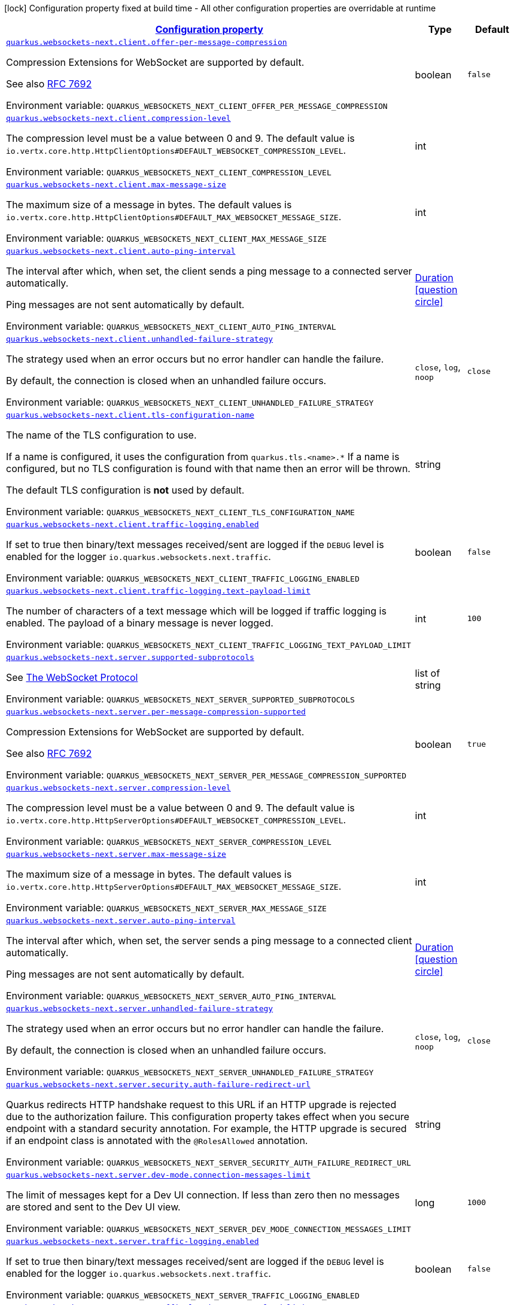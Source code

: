 
:summaryTableId: quarkus-websockets-next
[.configuration-legend]
icon:lock[title=Fixed at build time] Configuration property fixed at build time - All other configuration properties are overridable at runtime
[.configuration-reference.searchable, cols="80,.^10,.^10"]
|===

h|[[quarkus-websockets-next_configuration]]link:#quarkus-websockets-next_configuration[Configuration property]

h|Type
h|Default

a| [[quarkus-websockets-next_quarkus-websockets-next-client-offer-per-message-compression]]`link:#quarkus-websockets-next_quarkus-websockets-next-client-offer-per-message-compression[quarkus.websockets-next.client.offer-per-message-compression]`


[.description]
--
Compression Extensions for WebSocket are supported by default.

See also link:https://datatracker.ietf.org/doc/html/rfc7692[RFC 7692]

ifdef::add-copy-button-to-env-var[]
Environment variable: env_var_with_copy_button:+++QUARKUS_WEBSOCKETS_NEXT_CLIENT_OFFER_PER_MESSAGE_COMPRESSION+++[]
endif::add-copy-button-to-env-var[]
ifndef::add-copy-button-to-env-var[]
Environment variable: `+++QUARKUS_WEBSOCKETS_NEXT_CLIENT_OFFER_PER_MESSAGE_COMPRESSION+++`
endif::add-copy-button-to-env-var[]
--|boolean 
|`false`


a| [[quarkus-websockets-next_quarkus-websockets-next-client-compression-level]]`link:#quarkus-websockets-next_quarkus-websockets-next-client-compression-level[quarkus.websockets-next.client.compression-level]`


[.description]
--
The compression level must be a value between 0 and 9. The default value is `io.vertx.core.http.HttpClientOptions++#++DEFAULT_WEBSOCKET_COMPRESSION_LEVEL`.

ifdef::add-copy-button-to-env-var[]
Environment variable: env_var_with_copy_button:+++QUARKUS_WEBSOCKETS_NEXT_CLIENT_COMPRESSION_LEVEL+++[]
endif::add-copy-button-to-env-var[]
ifndef::add-copy-button-to-env-var[]
Environment variable: `+++QUARKUS_WEBSOCKETS_NEXT_CLIENT_COMPRESSION_LEVEL+++`
endif::add-copy-button-to-env-var[]
--|int 
|


a| [[quarkus-websockets-next_quarkus-websockets-next-client-max-message-size]]`link:#quarkus-websockets-next_quarkus-websockets-next-client-max-message-size[quarkus.websockets-next.client.max-message-size]`


[.description]
--
The maximum size of a message in bytes. The default values is `io.vertx.core.http.HttpClientOptions++#++DEFAULT_MAX_WEBSOCKET_MESSAGE_SIZE`.

ifdef::add-copy-button-to-env-var[]
Environment variable: env_var_with_copy_button:+++QUARKUS_WEBSOCKETS_NEXT_CLIENT_MAX_MESSAGE_SIZE+++[]
endif::add-copy-button-to-env-var[]
ifndef::add-copy-button-to-env-var[]
Environment variable: `+++QUARKUS_WEBSOCKETS_NEXT_CLIENT_MAX_MESSAGE_SIZE+++`
endif::add-copy-button-to-env-var[]
--|int 
|


a| [[quarkus-websockets-next_quarkus-websockets-next-client-auto-ping-interval]]`link:#quarkus-websockets-next_quarkus-websockets-next-client-auto-ping-interval[quarkus.websockets-next.client.auto-ping-interval]`


[.description]
--
The interval after which, when set, the client sends a ping message to a connected server automatically.

Ping messages are not sent automatically by default.

ifdef::add-copy-button-to-env-var[]
Environment variable: env_var_with_copy_button:+++QUARKUS_WEBSOCKETS_NEXT_CLIENT_AUTO_PING_INTERVAL+++[]
endif::add-copy-button-to-env-var[]
ifndef::add-copy-button-to-env-var[]
Environment variable: `+++QUARKUS_WEBSOCKETS_NEXT_CLIENT_AUTO_PING_INTERVAL+++`
endif::add-copy-button-to-env-var[]
--|link:https://docs.oracle.com/javase/8/docs/api/java/time/Duration.html[Duration]
  link:#duration-note-anchor-{summaryTableId}[icon:question-circle[title=More information about the Duration format]]
|


a| [[quarkus-websockets-next_quarkus-websockets-next-client-unhandled-failure-strategy]]`link:#quarkus-websockets-next_quarkus-websockets-next-client-unhandled-failure-strategy[quarkus.websockets-next.client.unhandled-failure-strategy]`


[.description]
--
The strategy used when an error occurs but no error handler can handle the failure.

By default, the connection is closed when an unhandled failure occurs.

ifdef::add-copy-button-to-env-var[]
Environment variable: env_var_with_copy_button:+++QUARKUS_WEBSOCKETS_NEXT_CLIENT_UNHANDLED_FAILURE_STRATEGY+++[]
endif::add-copy-button-to-env-var[]
ifndef::add-copy-button-to-env-var[]
Environment variable: `+++QUARKUS_WEBSOCKETS_NEXT_CLIENT_UNHANDLED_FAILURE_STRATEGY+++`
endif::add-copy-button-to-env-var[]
-- a|
`close`, `log`, `noop` 
|`close`


a| [[quarkus-websockets-next_quarkus-websockets-next-client-tls-configuration-name]]`link:#quarkus-websockets-next_quarkus-websockets-next-client-tls-configuration-name[quarkus.websockets-next.client.tls-configuration-name]`


[.description]
--
The name of the TLS configuration to use.

If a name is configured, it uses the configuration from `quarkus.tls.<name>.++*++` If a name is configured, but no TLS configuration is found with that name then an error will be thrown.

The default TLS configuration is *not* used by default.

ifdef::add-copy-button-to-env-var[]
Environment variable: env_var_with_copy_button:+++QUARKUS_WEBSOCKETS_NEXT_CLIENT_TLS_CONFIGURATION_NAME+++[]
endif::add-copy-button-to-env-var[]
ifndef::add-copy-button-to-env-var[]
Environment variable: `+++QUARKUS_WEBSOCKETS_NEXT_CLIENT_TLS_CONFIGURATION_NAME+++`
endif::add-copy-button-to-env-var[]
--|string 
|


a| [[quarkus-websockets-next_quarkus-websockets-next-client-traffic-logging-enabled]]`link:#quarkus-websockets-next_quarkus-websockets-next-client-traffic-logging-enabled[quarkus.websockets-next.client.traffic-logging.enabled]`


[.description]
--
If set to true then binary/text messages received/sent are logged if the `DEBUG` level is enabled for the logger `io.quarkus.websockets.next.traffic`.

ifdef::add-copy-button-to-env-var[]
Environment variable: env_var_with_copy_button:+++QUARKUS_WEBSOCKETS_NEXT_CLIENT_TRAFFIC_LOGGING_ENABLED+++[]
endif::add-copy-button-to-env-var[]
ifndef::add-copy-button-to-env-var[]
Environment variable: `+++QUARKUS_WEBSOCKETS_NEXT_CLIENT_TRAFFIC_LOGGING_ENABLED+++`
endif::add-copy-button-to-env-var[]
--|boolean 
|`false`


a| [[quarkus-websockets-next_quarkus-websockets-next-client-traffic-logging-text-payload-limit]]`link:#quarkus-websockets-next_quarkus-websockets-next-client-traffic-logging-text-payload-limit[quarkus.websockets-next.client.traffic-logging.text-payload-limit]`


[.description]
--
The number of characters of a text message which will be logged if traffic logging is enabled. The payload of a binary message is never logged.

ifdef::add-copy-button-to-env-var[]
Environment variable: env_var_with_copy_button:+++QUARKUS_WEBSOCKETS_NEXT_CLIENT_TRAFFIC_LOGGING_TEXT_PAYLOAD_LIMIT+++[]
endif::add-copy-button-to-env-var[]
ifndef::add-copy-button-to-env-var[]
Environment variable: `+++QUARKUS_WEBSOCKETS_NEXT_CLIENT_TRAFFIC_LOGGING_TEXT_PAYLOAD_LIMIT+++`
endif::add-copy-button-to-env-var[]
--|int 
|`100`


a| [[quarkus-websockets-next_quarkus-websockets-next-server-supported-subprotocols]]`link:#quarkus-websockets-next_quarkus-websockets-next-server-supported-subprotocols[quarkus.websockets-next.server.supported-subprotocols]`


[.description]
--
See link:https://datatracker.ietf.org/doc/html/rfc6455#page-12[The WebSocket Protocol]

ifdef::add-copy-button-to-env-var[]
Environment variable: env_var_with_copy_button:+++QUARKUS_WEBSOCKETS_NEXT_SERVER_SUPPORTED_SUBPROTOCOLS+++[]
endif::add-copy-button-to-env-var[]
ifndef::add-copy-button-to-env-var[]
Environment variable: `+++QUARKUS_WEBSOCKETS_NEXT_SERVER_SUPPORTED_SUBPROTOCOLS+++`
endif::add-copy-button-to-env-var[]
--|list of string 
|


a| [[quarkus-websockets-next_quarkus-websockets-next-server-per-message-compression-supported]]`link:#quarkus-websockets-next_quarkus-websockets-next-server-per-message-compression-supported[quarkus.websockets-next.server.per-message-compression-supported]`


[.description]
--
Compression Extensions for WebSocket are supported by default.

See also link:https://datatracker.ietf.org/doc/html/rfc7692[RFC 7692]

ifdef::add-copy-button-to-env-var[]
Environment variable: env_var_with_copy_button:+++QUARKUS_WEBSOCKETS_NEXT_SERVER_PER_MESSAGE_COMPRESSION_SUPPORTED+++[]
endif::add-copy-button-to-env-var[]
ifndef::add-copy-button-to-env-var[]
Environment variable: `+++QUARKUS_WEBSOCKETS_NEXT_SERVER_PER_MESSAGE_COMPRESSION_SUPPORTED+++`
endif::add-copy-button-to-env-var[]
--|boolean 
|`true`


a| [[quarkus-websockets-next_quarkus-websockets-next-server-compression-level]]`link:#quarkus-websockets-next_quarkus-websockets-next-server-compression-level[quarkus.websockets-next.server.compression-level]`


[.description]
--
The compression level must be a value between 0 and 9. The default value is `io.vertx.core.http.HttpServerOptions++#++DEFAULT_WEBSOCKET_COMPRESSION_LEVEL`.

ifdef::add-copy-button-to-env-var[]
Environment variable: env_var_with_copy_button:+++QUARKUS_WEBSOCKETS_NEXT_SERVER_COMPRESSION_LEVEL+++[]
endif::add-copy-button-to-env-var[]
ifndef::add-copy-button-to-env-var[]
Environment variable: `+++QUARKUS_WEBSOCKETS_NEXT_SERVER_COMPRESSION_LEVEL+++`
endif::add-copy-button-to-env-var[]
--|int 
|


a| [[quarkus-websockets-next_quarkus-websockets-next-server-max-message-size]]`link:#quarkus-websockets-next_quarkus-websockets-next-server-max-message-size[quarkus.websockets-next.server.max-message-size]`


[.description]
--
The maximum size of a message in bytes. The default values is `io.vertx.core.http.HttpServerOptions++#++DEFAULT_MAX_WEBSOCKET_MESSAGE_SIZE`.

ifdef::add-copy-button-to-env-var[]
Environment variable: env_var_with_copy_button:+++QUARKUS_WEBSOCKETS_NEXT_SERVER_MAX_MESSAGE_SIZE+++[]
endif::add-copy-button-to-env-var[]
ifndef::add-copy-button-to-env-var[]
Environment variable: `+++QUARKUS_WEBSOCKETS_NEXT_SERVER_MAX_MESSAGE_SIZE+++`
endif::add-copy-button-to-env-var[]
--|int 
|


a| [[quarkus-websockets-next_quarkus-websockets-next-server-auto-ping-interval]]`link:#quarkus-websockets-next_quarkus-websockets-next-server-auto-ping-interval[quarkus.websockets-next.server.auto-ping-interval]`


[.description]
--
The interval after which, when set, the server sends a ping message to a connected client automatically.

Ping messages are not sent automatically by default.

ifdef::add-copy-button-to-env-var[]
Environment variable: env_var_with_copy_button:+++QUARKUS_WEBSOCKETS_NEXT_SERVER_AUTO_PING_INTERVAL+++[]
endif::add-copy-button-to-env-var[]
ifndef::add-copy-button-to-env-var[]
Environment variable: `+++QUARKUS_WEBSOCKETS_NEXT_SERVER_AUTO_PING_INTERVAL+++`
endif::add-copy-button-to-env-var[]
--|link:https://docs.oracle.com/javase/8/docs/api/java/time/Duration.html[Duration]
  link:#duration-note-anchor-{summaryTableId}[icon:question-circle[title=More information about the Duration format]]
|


a| [[quarkus-websockets-next_quarkus-websockets-next-server-unhandled-failure-strategy]]`link:#quarkus-websockets-next_quarkus-websockets-next-server-unhandled-failure-strategy[quarkus.websockets-next.server.unhandled-failure-strategy]`


[.description]
--
The strategy used when an error occurs but no error handler can handle the failure.

By default, the connection is closed when an unhandled failure occurs.

ifdef::add-copy-button-to-env-var[]
Environment variable: env_var_with_copy_button:+++QUARKUS_WEBSOCKETS_NEXT_SERVER_UNHANDLED_FAILURE_STRATEGY+++[]
endif::add-copy-button-to-env-var[]
ifndef::add-copy-button-to-env-var[]
Environment variable: `+++QUARKUS_WEBSOCKETS_NEXT_SERVER_UNHANDLED_FAILURE_STRATEGY+++`
endif::add-copy-button-to-env-var[]
-- a|
`close`, `log`, `noop` 
|`close`


a| [[quarkus-websockets-next_quarkus-websockets-next-server-security-auth-failure-redirect-url]]`link:#quarkus-websockets-next_quarkus-websockets-next-server-security-auth-failure-redirect-url[quarkus.websockets-next.server.security.auth-failure-redirect-url]`


[.description]
--
Quarkus redirects HTTP handshake request to this URL if an HTTP upgrade is rejected due to the authorization failure. This configuration property takes effect when you secure endpoint with a standard security annotation. For example, the HTTP upgrade is secured if an endpoint class is annotated with the `@RolesAllowed` annotation.

ifdef::add-copy-button-to-env-var[]
Environment variable: env_var_with_copy_button:+++QUARKUS_WEBSOCKETS_NEXT_SERVER_SECURITY_AUTH_FAILURE_REDIRECT_URL+++[]
endif::add-copy-button-to-env-var[]
ifndef::add-copy-button-to-env-var[]
Environment variable: `+++QUARKUS_WEBSOCKETS_NEXT_SERVER_SECURITY_AUTH_FAILURE_REDIRECT_URL+++`
endif::add-copy-button-to-env-var[]
--|string 
|


a| [[quarkus-websockets-next_quarkus-websockets-next-server-dev-mode-connection-messages-limit]]`link:#quarkus-websockets-next_quarkus-websockets-next-server-dev-mode-connection-messages-limit[quarkus.websockets-next.server.dev-mode.connection-messages-limit]`


[.description]
--
The limit of messages kept for a Dev UI connection. If less than zero then no messages are stored and sent to the Dev UI view.

ifdef::add-copy-button-to-env-var[]
Environment variable: env_var_with_copy_button:+++QUARKUS_WEBSOCKETS_NEXT_SERVER_DEV_MODE_CONNECTION_MESSAGES_LIMIT+++[]
endif::add-copy-button-to-env-var[]
ifndef::add-copy-button-to-env-var[]
Environment variable: `+++QUARKUS_WEBSOCKETS_NEXT_SERVER_DEV_MODE_CONNECTION_MESSAGES_LIMIT+++`
endif::add-copy-button-to-env-var[]
--|long 
|`1000`


a| [[quarkus-websockets-next_quarkus-websockets-next-server-traffic-logging-enabled]]`link:#quarkus-websockets-next_quarkus-websockets-next-server-traffic-logging-enabled[quarkus.websockets-next.server.traffic-logging.enabled]`


[.description]
--
If set to true then binary/text messages received/sent are logged if the `DEBUG` level is enabled for the logger `io.quarkus.websockets.next.traffic`.

ifdef::add-copy-button-to-env-var[]
Environment variable: env_var_with_copy_button:+++QUARKUS_WEBSOCKETS_NEXT_SERVER_TRAFFIC_LOGGING_ENABLED+++[]
endif::add-copy-button-to-env-var[]
ifndef::add-copy-button-to-env-var[]
Environment variable: `+++QUARKUS_WEBSOCKETS_NEXT_SERVER_TRAFFIC_LOGGING_ENABLED+++`
endif::add-copy-button-to-env-var[]
--|boolean 
|`false`


a| [[quarkus-websockets-next_quarkus-websockets-next-server-traffic-logging-text-payload-limit]]`link:#quarkus-websockets-next_quarkus-websockets-next-server-traffic-logging-text-payload-limit[quarkus.websockets-next.server.traffic-logging.text-payload-limit]`


[.description]
--
The number of characters of a text message which will be logged if traffic logging is enabled. The payload of a binary message is never logged.

ifdef::add-copy-button-to-env-var[]
Environment variable: env_var_with_copy_button:+++QUARKUS_WEBSOCKETS_NEXT_SERVER_TRAFFIC_LOGGING_TEXT_PAYLOAD_LIMIT+++[]
endif::add-copy-button-to-env-var[]
ifndef::add-copy-button-to-env-var[]
Environment variable: `+++QUARKUS_WEBSOCKETS_NEXT_SERVER_TRAFFIC_LOGGING_TEXT_PAYLOAD_LIMIT+++`
endif::add-copy-button-to-env-var[]
--|int 
|`100`

|===
ifndef::no-duration-note[]
[NOTE]
[id='duration-note-anchor-{summaryTableId}']
.About the Duration format
====
To write duration values, use the standard `java.time.Duration` format.
See the link:https://docs.oracle.com/en/java/javase/17/docs/api/java.base/java/time/Duration.html#parse(java.lang.CharSequence)[Duration#parse() Java API documentation] for more information.

You can also use a simplified format, starting with a number:

* If the value is only a number, it represents time in seconds.
* If the value is a number followed by `ms`, it represents time in milliseconds.

In other cases, the simplified format is translated to the `java.time.Duration` format for parsing:

* If the value is a number followed by `h`, `m`, or `s`, it is prefixed with `PT`.
* If the value is a number followed by `d`, it is prefixed with `P`.
====
endif::no-duration-note[]
